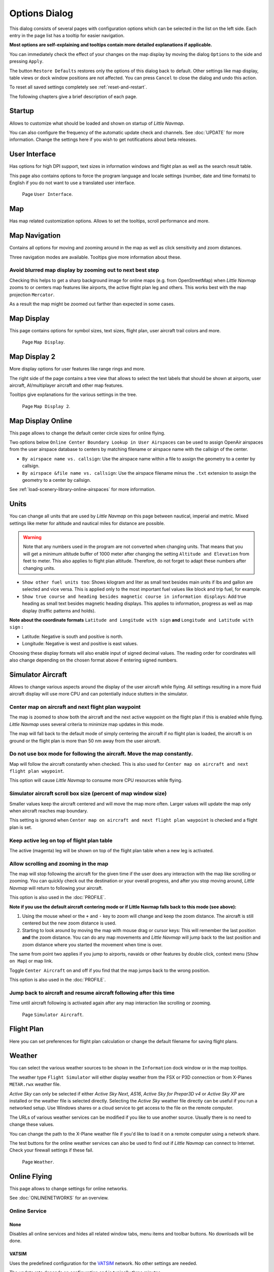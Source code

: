 .. _options-dialog:

|Options| Options Dialog
------------------------

This dialog consists of several pages with configuration options which
can be selected in the list on the left side. Each entry in the page
list has a tooltip for easier navigation.

**Most options are self-explaining and tooltips contain more detailed
explanations if applicable.**

You can immediately check the effect of your changes on the map display
by moving the dialog ``Options`` to the side and pressing ``Apply``.

The button ``Restore Defaults`` restores only the options of this dialog
back to default. Other settings like map display, table views or dock
window positions are not affected. You can press ``Cancel`` to close the
dialog and undo this action.

To reset all saved settings completely see :ref:`reset-and-restart`.

The following chapters give a brief description of each page.

.. _startup:

|Startup| Startup
~~~~~~~~~~~~~~~~~

Allows to customize what should be loaded and shown on startup of
*Little Navmap*.

You can also configure the frequency of the automatic update check and
channels. See :doc:`UPDATE` for more information.
Change the settings here if you wish to get notifications about beta
releases.

.. _user-interface:

|User Interface Icon| User Interface
~~~~~~~~~~~~~~~~~~~~~~~~~~~~~~~~~~~~~~~

Has options for high DPI support, text sizes in information windows and
flight plan as well as the search result table.

This page also contains options to force the program language and locale
settings (number, date and time formats) to English if you do not want
to use a translated user interface.

.. figure:: ../images/optionsui.jpg

    Page ``User Interface``.

.. _map:

|Map| Map
~~~~~~~~~

Has map related customization options. Allows to set the tooltips,
scroll performance and more.

.. _map-navigation:

|Map Navigation| Map Navigation
~~~~~~~~~~~~~~~~~~~~~~~~~~~~~~~

Contains all options for moving and zooming around in the map as well as
click sensitivity and zoom distances.

Three navigation modes are available. Tooltips give more information
about these.

.. _blurred-map:

Avoid blurred map display by zooming out to next best step
^^^^^^^^^^^^^^^^^^^^^^^^^^^^^^^^^^^^^^^^^^^^^^^^^^^^^^^^^^

Checking this helps to get a sharp background image for online maps
(e.g. from OpenStreetMap) when *Little Navmap* zooms to or centers map
features like airports, the active flight plan leg and others. This
works best with the map projection ``Mercator``.

As a result the map might be zoomed out farther than expected in some
cases.

.. _map-display:

|Map Display Icon| Map Display
~~~~~~~~~~~~~~~~~~~~~~~~~~~~~~~~

This page contains options for symbol sizes, text sizes, flight plan,
user aircraft trail colors and more.

.. figure:: ../images/optionmapdisplay.jpg

      Page ``Map Display``.

.. _map-display-2:

|Map Display 2 Icon| Map Display 2
~~~~~~~~~~~~~~~~~~~~~~~~~~~~~~~~~~~

More display options for user features like range rings and more.

The right side of the page contains a tree view that allows to select
the text labels that should be shown at airports, user aircraft,
AI/multiplayer aircraft and other map features.

Tooltips give explanations for the various settings in the tree.

.. figure:: ../images/optionmapdisplay2.jpg

       Page ``Map Display 2``.

.. _map-display-online:

|Map Display Online Icon| Map Display Online
~~~~~~~~~~~~~~~~~~~~~~~~~~~~~~~~~~~~~~~~~~~~~

This page allows to change the default center circle sizes for online
flying.

Two options below ``Online Center Boundary Lookup in User Airspaces``
can be used to assign OpenAir airspaces from the user airspace database
to centers by matching filename or airspace name with the callsign of
the center.

-  ``By airspace name vs. callsign``: Use the airspace name within a
   file to assign the geometry to a center by callsign.
-  ``By airspace &file name vs. callsign``: Use the airspace filename
   minus the ``.txt`` extension to assign the geometry to a center by
   callsign.

See :ref:`load-scenery-library-online-airspaces` for more
information.

.. _units:

|Units| Units
~~~~~~~~~~~~~

You can change all units that are used by *Little Navmap* on this page
between nautical, imperial and metric. Mixed settings like meter for
altitude and nautical miles for distance are possible.

.. warning::

      Note that any numbers used in the program are not converted when
      changing units. That means that you will get a minimum altitude buffer
      of 1000 meter after changing the setting ``Altitude and Elevation`` from
      feet to meter. This also applies to flight plan altitude. Therefore, do
      not forget to adapt these numbers after changing units.

-  ``Show other fuel units too``: Shows kilogram and liter as small text
   besides main units if lbs and gallon are selected and vice versa.
   This is applied only to the most important fuel values like block and
   trip fuel, for example.
-  ``Show true course and heading besides magnetic course in information displays``:
   Add true heading as small text besides magnetic heading displays.
   This applies to information, progress as well as map display (traffic
   patterns and holds).

**Note about the coordinate formats** ``Latitude and Longitude with sign``
**and** ``Longitude and Latitude with sign`` **:**

-  Latitude: Negative is south and positive is north.
-  Longitude: Negative is west and positive is east values.

Choosing these display formats will also enable input of signed decimal
values. The reading order for coordinates will also change depending on
the chosen format above if entering signed numbers.

.. _simulator-aircraft:

|Simulator Aircraft Icon| Simulator Aircraft
~~~~~~~~~~~~~~~~~~~~~~~~~~~~~~~~~~~~~~~~~~~~~

Allows to change various aspects around the display of the user aircraft
while flying. All settings resulting in a more fluid aircraft display
will use more CPU and can potentially induce stutters in the simulator.

.. _simulator-aircraft-center-wp:

Center map on aircraft and next flight plan waypoint
^^^^^^^^^^^^^^^^^^^^^^^^^^^^^^^^^^^^^^^^^^^^^^^^^^^^

The map is zoomed to show both the aircraft and the next active waypoint
on the flight plan if this is enabled while flying. *Little Navmap* uses
several criteria to minimize map updates in this mode.

The map will fall back to the default mode of simply centering the
aircraft if no flight plan is loaded, the aircraft is on ground or the
flight plan is more than 50 nm away from the user aircraft.

.. _simulator-aircraft-move-constantly:

Do not use box mode for following the aircraft. Move the map constantly.
^^^^^^^^^^^^^^^^^^^^^^^^^^^^^^^^^^^^^^^^^^^^^^^^^^^^^^^^^^^^^^^^^^^^^^^^

Map will follow the aircraft constantly when checked. This is also used
for ``Center map on aircraft and next flight plan waypoint``.

This option will cause *Little Navmap* to consume more CPU resources
while flying.

.. _simulator-aircraft-scroll-box:

Simulator aircraft scroll box size (percent of map window size)
^^^^^^^^^^^^^^^^^^^^^^^^^^^^^^^^^^^^^^^^^^^^^^^^^^^^^^^^^^^^^^^

Smaller values keep the aircraft centered and will move the map more
often. Larger values will update the map only when aircraft reaches map
boundary.

This setting is ignored when
``Center map on aircraft and next flight plan waypoint`` is checked and
a flight plan is set.

.. _simulator-aircraft-keep-active:

Keep active leg on top of flight plan table
^^^^^^^^^^^^^^^^^^^^^^^^^^^^^^^^^^^^^^^^^^^

The active (magenta) leg will be shown on top of the flight plan table
when a new leg is activated.

.. _simulator-aircraft-allow-scroll-zoom:

Allow scrolling and zooming in the map
^^^^^^^^^^^^^^^^^^^^^^^^^^^^^^^^^^^^^^

The map will stop following the aircraft for the given time if the user
does any interaction with the map like scrolling or zooming. You can
quickly check out the destination or your overall progress, and after
you stop moving around, *Little Navmap* will return to following your
aircraft.

This option is also used in the :doc:`PROFILE`.

**Note if you use the default aircraft centering mode or if Little
Navmap falls back to this mode (see above):**

#. Using the mouse wheel or the ``+`` and ``-`` key to zoom will change
   and keep the zoom distance. The aircraft is still centered but the
   new zoom distance is used.
#. Starting to look around by moving the map with mouse drag or cursor
   keys: This will remember the last position **and** the zoom distance.
   You can do any map movements and *Little Navmap* will jump back to
   the last position and zoom distance where you started the movement
   when time is over.

The same from point two applies if you jump to airports, navaids or
other features by double click, context menu (``Show on Map``) or map
link.

Toggle |Center Aircraft| ``Center Aircraft`` on and off if you find that
the map jumps back to the wrong position.

This option is also used in the :doc:`PROFILE`.

.. _simulator-aircraft-jump-timeout:

Jump back to aircraft and resume aircraft following after this time
^^^^^^^^^^^^^^^^^^^^^^^^^^^^^^^^^^^^^^^^^^^^^^^^^^^^^^^^^^^^^^^^^^^

Time until aircraft following is activated again after any map
interaction like scrolling or zooming.

.. figure:: ../images/options_simac.jpg

     Page ``Simulator Aircraft``.

.. _flight-plan:

|Flight Plan| Flight Plan
~~~~~~~~~~~~~~~~~~~~~~~~~

Here you can set preferences for flight plan calculation or change the
default filename for saving flight plans.

.. _weather:

|Weather| Weather
~~~~~~~~~~~~~~~~~

You can select the various weather sources to be shown in the
``Information`` dock window or in the map tooltips.

The weather type ``Flight Simulator`` will either display weather from
the FSX or P3D connection or from X-Planes ``METAR.rwx`` weather file.

*Active Sky* can only be selected if either *Active Sky Next*, *AS16*,
*Active Sky for Prepar3D v4* or *Active Sky XP* are installed or the
weather file is selected directly. Selecting the *Active Sky* weather
file directly can be useful if you run a networked setup. Use Windows
shares or a cloud service to get access to the file on the remote
computer.

The URLs of various weather services can be modified if you like to use
another source. Usually there is no need to change these values.

You can change the path to the X-Plane weather file if you'd like to
load it on a remote computer using a network share.

The test buttons for the online weather services can also be used to
find out if *Little Navmap* can connect to Internet. Check your firewall
settings if these fail.

.. figure:: ../images/optionsweather.jpg

   Page ``Weather``.

.. _online-flying:

|Online Flying| Online Flying
~~~~~~~~~~~~~~~~~~~~~~~~~~~~~

This page allows to change settings for online networks.

See :doc:`ONLINENETWORKS` for an overview.

Online Service
^^^^^^^^^^^^^^

.. _online-service-none:

None
''''

Disables all online services and hides all related window tabs, menu
items and toolbar buttons. No downloads will be done.

.. _online-service-vatsim:

VATSIM
''''''

Uses the predefined configuration for the
`VATSIM <https://www.vatsim.net>`__ network. No other settings are
needed.

The update rate depends on configuration and is typically three minutes.

.. _online-service-ivao:

IVAO
''''

Uses the predefined configuration for the `IVAO <https://ivao.aero>`__
network. No other settings are needed.

The update rate depends on configuration and is typically three minutes.

.. _online-service-pilotedge:

PilotEdge
'''''''''

Configuration for the `PilotEdge <https://www.pilotedge.net/>`__
network.

.. _online-service-custom-status:

Custom with Status File
'''''''''''''''''''''''

This option allows to connect to a private network and will download a
``status.txt`` file on startup which contains further links to e.g. the
``whazzup.txt`` file.

.. _online-service-custom-whazzup:

Custom
''''''

This option allows to connect to a private network and will periodically
download a ``whazzup.txt`` file which contains information about online
clients/aircraft and online centers/ATC.

.. _online-service-settings:

Settings
^^^^^^^^

.. _online-service-settings-status-url:

Status File URL
'''''''''''''''

URL of the ``status.txt`` file. You can also use a local path like
``C:\Users\YOURUSERNAME\Documents\status.txt``.

This file is downloaded only on startup of the program.

A push button ``Test`` allows to check if the URL is valid and shows the
first few lines from the downloaded text file. This does not work with
local paths.

The status file format is explained in the IVAO documentation library:
`Status File
Format <https://doc.ivao.aero/apidocumentation:whazzup:statusfileformat>`__.

.. _online-service-settings-whazzup-url:

Whazzup File URL
''''''''''''''''

URL of the ``whazzup.txt`` file. You can also use a local path like
``C:\Users\YOURUSERNAME\Documents\whazzup.txt``.

This file is downloaded according to the set update rate.

A push button ``Test`` allows to check if the URL is valid. The test
does not work with local paths.

The whazzup file format is explained in the IVAO documentation library:
`Whazzup File
Format <https://doc.ivao.aero/apidocumentation:whazzup:fileformat>`__.


.. code-block:: none
   :caption: ``whazzup.txt`` example
   :name: whazzup-example

    !GENERAL
    VERSION = 1
    RELOAD = 1
    UPDATE = 20181126131051
    CONNECTED CLIENTS = 1
    CONNECTED SERVERS = 41

    !CLIENTS
    :N51968:N51968:PILOT::48.2324:-123.1231:119:0:Aircraft::::::::1200::::VFR:::::::::::::::JoinFS:::::::177:::

    !SERVERS
    ...

.. _online-service-settings-update:

Update Every
''''''''''''

Sets the update rate that defines how often the ``whazzup.txt`` file is
downloaded.

Allowed values are 5 to 1800 seconds, 180s being the default.

You can use smaller update rates for private online networks to improve
map display updates.

.. warning::

        Do not use update rates smaller than two minutes for official online
        networks. They might decide to block the application or block you based
        on your internet address if downloads are excessive.

.. _online-service-settings-format:

Format
''''''

``IVAO`` or ``VATSIM``. Depends on the format used by your private
network. Try both options if unsure.

.. _web-server:

|Web Server| Web Server
~~~~~~~~~~~~~~~~~~~~~~~

Configuration options for the internal web server of *Little Navmap*.

-  ``Document root directory``: The root directory of the web server
   pages. Change this only if you would like to run a customized web
   server using your own style sheets and you own HTML templates.
-  ``Select Directory ...``: Select root directory. *Little Navmap* will
   show a warning if no ``index.html`` file is found in the root
   directory.
-  ``Port number``: Default 8965. That means you have to use the address
   ``http://localhost:8965/`` in your browser to access the web page of
   *Little Navmap*, for example. Change this value if you get errors
   like
   ``Unable to start the server. Error: The bound address is already in use.``.
-  ``Use encrypted connection (HTTPS / SSL)``: Encrypted connections use
   a pre-computed self-signed certificate which comes with *Little
   Navmap*. A browser will show an error message if using this
   certificate and requires to add a security exception. The encrypted
   address is ``https://localhost:8965/``, for example. Creating a self
   signed certificate is quite complex. Look at the various web articles
   by searching for ``How to create a self signed certificate``.
-  ``Start Server``: Start or stop the server to test the changes above.
   The server status (running or not running) is reverted to the
   previous state when pressing ``Cancel`` in the options dialog.

Label
``Web Server is running at http://my-computer:8965 (IP address http://192.168.1.1:8965)``:
Shows two links to the web server. Clicking on either opens the page in
your default browser. You can always try the IP address link if the
first link using the computer name does not work.

See :doc:`WEBSERVER` for detailed information.

.. _cache:

|Cache and Files| Cache and Files
~~~~~~~~~~~~~~~~~~~~~~~~~~~~~~~~~

.. _cache-map-display:

Map Display
^^^^^^^^^^^

Here you can change the cache size in RAM and on disk. These caches are
used to store the downloaded images tiles from the online maps like the
*OpenStreetMap* or *OpenTopoMap*.

All image tiles expire after two weeks and will be reloaded from the
online services then.

Note that a reduction of size or erasing the disk cache is done in
background and can take a while.

The RAM cache has a minimum size of 100 MB and a maximum size of 2 GB.

The disk cache has a minimum size of 500 MB and a maximum size of 8 GB.

.. _cache-elevation:

Flight Plan Elevation Profile
^^^^^^^^^^^^^^^^^^^^^^^^^^^^^

The bottom part of this page allows to install the freely downloadable
`GLOBE - Global Land One-km Base Elevation
Project <https://ngdc.noaa.gov/mgg/topo/globe.html>`__ elevation data.

Look for posts in the `support forum at
AVSIM <https://www.avsim.com/forums/forum/780-little-navmap-little-navconnect-little-logbook-support-forum/>`__
if the original download is not available.

Download the ZIP archive from the link in the dialog and extract it.
Select the extracted directory using ``Select GLOBE Directory ...`` so,
that it points to the files ``a10g`` to ``p10g``. The label in the
dialog will show an error if the path is invalid.

.. _cache-user-airspaces:

User Airspaces
^^^^^^^^^^^^^^

You can select the path to the user airspace and file extensions to
read. *Little Navmap* reads all OpenAir files with the given extension
in the selected directory recursively into the user airspace database.

You can provide more than one file extension using a space separated
list.

See also :ref:`load-scenery-library-user-airspaces` and :ref:`load-user-airspaces`.

.. _scenery-library-database:

|Scenery Library Database Icon| Scenery Library Database
~~~~~~~~~~~~~~~~~~~~~~~~~~~~~~~~~~~~~~~~~~~~~~~~~~~~~~~~

Allows to configure the loading of the scenery library database.

Note that these paths apply to all Flight Simulators, FSX, P3D and
X-Plane.

You have to reload the scenery database in order for the changes to take
effect.

.. _scenery-library-database-exclude:

Select Paths to exclude from loading
^^^^^^^^^^^^^^^^^^^^^^^^^^^^^^^^^^^^

All directories including sub-directories in this list will be omitted
when loading the scenery library into the *Little Navmap* database. You
can also use this list to speed up database loading if you exclude
directories that do not contain airports or navaids (landclass,
elevation data and others).

You can also exclude ``BGL`` or ``DAT`` files if needed.

Note that you can select more than one entry in the file or directory
dialogs.

Select one or more entries in the list and click on ``Remove`` to delete
then from the list.

.. _scenery-library-database-exclude-add-on:

Select Paths to exclude add-on recognition
^^^^^^^^^^^^^^^^^^^^^^^^^^^^^^^^^^^^^^^^^^

**FSX/P3D:** All scenery data that is found outside of the base flight
simulator ``Scenery`` directory is considered an add-on and will be
highlighted on the map as well as considered during search for add-ons.

**X-Plane:** All airports in the ``Custom Scenery`` directory are
considered add-on airports and will be highlighted accordingly.

You can use this list to modify this behavior.

Add-ons, like *Orbx FTX Vector* or *fsAerodata* add scenery files that
correct certain aspects of airports like elevation, magnetic declination
or others. All these airports will be recognized as add-on airports
since all their files are not stored in the base flight simulator
``Scenery`` directory.

Insert the corresponding directories or files into this list to avoid
unwanted highlighting of these airports as add-ons.

.. figure:: ../images/optionscenery.jpg

       Page ``Scenery Library Database`` with three
       directories and three files excluded from loading and two directories
       excluded from add-on recognition.

Examples
^^^^^^^^

Provided your simulator is installed in ``C:\Games\FSX``.

ORBX Vector
'''''''''''

Exclude the directories below from add-on recognition. Do not exclude
them from loading since you will see wrong airport altitudes.

-  ``C:\Games\FSX\ORBX\FTX_VECTOR\FTX_VECTOR_AEC``
-  ``C:\Games\FSX\ORBX\FTX_VECTOR\FTX_VECTOR_APT``

Flight1 Ultimate Terrain Europe
'''''''''''''''''''''''''''''''

Exclude these directories from loading to speed up the process:

-  ``C:\Games\FSX\Scenery\UtEurAirports``
-  ``C:\Games\FSX\Scenery\UtEurGP``
-  ``C:\Games\FSX\Scenery\UtEurLights``
-  ``C:\Games\FSX\Scenery\UtEurRail``
-  ``C:\Games\FSX\Scenery\UtEurStream``
-  ``C:\Games\FSX\Scenery\UtEurWater``

ORBX Regions
''''''''''''

Exclude these directories from loading:

-  ``C:\Games\FSX\ORBX\FTX_NZ\FTX_NZSI_07_MESH``
-  ``C:\Games\FSX\ORBX\FTX_NA\FTX_NA_CRM07_MESH``
-  ``C:\Games\FSX\ORBX\FTX_NA\FTX_NA_NRM07_MESH``
-  ``C:\Games\FSX\ORBX\FTX_NA\FTX_NA_PNW07_MESH``
-  ``C:\Games\FSX\ORBX\FTX_NA\FTX_NA_PFJ07_MESH``

.. |Cache and Files| image:: ../images/icon_filesave.png
.. |Center Aircraft| image:: ../images/icon_centeraircraft.png
.. |Flight Plan| image:: ../images/icon_route.png
.. |Map Display 2 Icon| image:: ../images/icon_mapdisplay2.png
.. |Map Display Icon| image:: ../images/icon_mapdisplay.png
.. |Map Display Online Icon| image:: ../images/icon_airspaceonline.png
.. |Map Navigation| image:: ../images/icon_mapnavigation.png
.. |Map| image:: ../images/icon_mapsettings.png
.. |Online Flying| image:: ../images/icon_aircraft_online.png
.. |Options| image:: ../images/icon_settings.png
.. |Scenery Library Database Icon| image:: ../images/icon_database.png
.. |Simulator Aircraft Icon| image:: ../images/icon_aircraft.png
.. |Startup| image:: ../images/icon_littlenavmap.png
.. |Units| image:: ../images/icon_units.png
.. |User Interface Icon| image:: ../images/icon_statusbar.png
.. |Weather| image:: ../images/icon_weather.png
.. |Web Server| image:: ../images/icon_web.png

